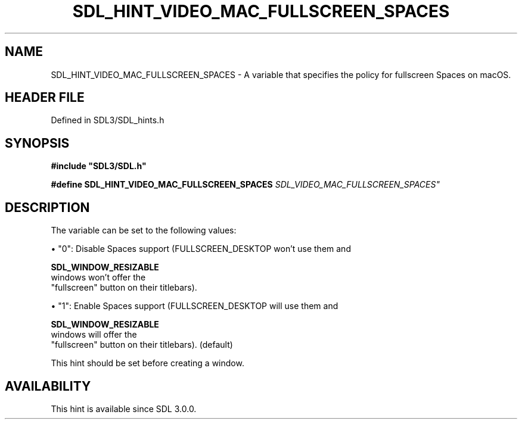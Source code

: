 .\" This manpage content is licensed under Creative Commons
.\"  Attribution 4.0 International (CC BY 4.0)
.\"   https://creativecommons.org/licenses/by/4.0/
.\" This manpage was generated from SDL's wiki page for SDL_HINT_VIDEO_MAC_FULLSCREEN_SPACES:
.\"   https://wiki.libsdl.org/SDL_HINT_VIDEO_MAC_FULLSCREEN_SPACES
.\" Generated with SDL/build-scripts/wikiheaders.pl
.\"  revision SDL-prerelease-3.1.1-227-gd42d66149
.\" Please report issues in this manpage's content at:
.\"   https://github.com/libsdl-org/sdlwiki/issues/new
.\" Please report issues in the generation of this manpage from the wiki at:
.\"   https://github.com/libsdl-org/SDL/issues/new?title=Misgenerated%20manpage%20for%20SDL_HINT_VIDEO_MAC_FULLSCREEN_SPACES
.\" SDL can be found at https://libsdl.org/
.de URL
\$2 \(laURL: \$1 \(ra\$3
..
.if \n[.g] .mso www.tmac
.TH SDL_HINT_VIDEO_MAC_FULLSCREEN_SPACES 3 "SDL 3.1.1" "SDL" "SDL3 FUNCTIONS"
.SH NAME
SDL_HINT_VIDEO_MAC_FULLSCREEN_SPACES \- A variable that specifies the policy for fullscreen Spaces on macOS\[char46]
.SH HEADER FILE
Defined in SDL3/SDL_hints\[char46]h

.SH SYNOPSIS
.nf
.B #include \(dqSDL3/SDL.h\(dq
.PP
.BI "#define SDL_HINT_VIDEO_MAC_FULLSCREEN_SPACES    "SDL_VIDEO_MAC_FULLSCREEN_SPACES"
.fi
.SH DESCRIPTION
The variable can be set to the following values:


\(bu "0": Disable Spaces support (FULLSCREEN_DESKTOP won't use them and
  
.BR SDL_WINDOW_RESIZABLE
 windows won't offer the
  "fullscreen" button on their titlebars)\[char46]

\(bu "1": Enable Spaces support (FULLSCREEN_DESKTOP will use them and
  
.BR SDL_WINDOW_RESIZABLE
 windows will offer the
  "fullscreen" button on their titlebars)\[char46] (default)

This hint should be set before creating a window\[char46]

.SH AVAILABILITY
This hint is available since SDL 3\[char46]0\[char46]0\[char46]

